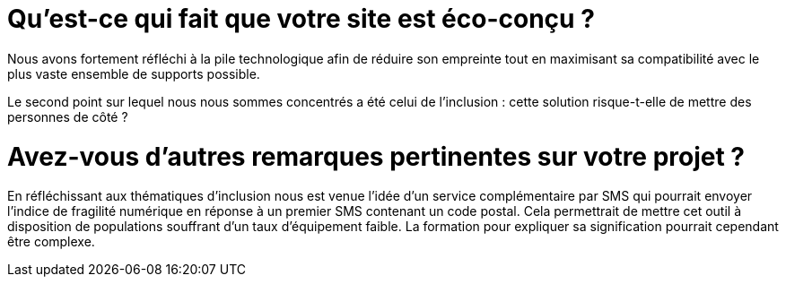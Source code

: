 = Qu'est-ce qui fait que votre site est éco-conçu ?

Nous avons fortement réfléchi à la pile technologique afin de réduire son empreinte tout en maximisant sa compatibilité avec le plus vaste ensemble de supports possible.

Le second point sur lequel nous nous sommes concentrés a été celui de l'inclusion : cette solution risque-t-elle de mettre des personnes de côté ?


= Avez-vous d'autres remarques pertinentes sur votre projet ?

En réfléchissant aux thématiques d'inclusion nous est venue l'idée d'un service complémentaire par SMS qui pourrait envoyer l'indice de fragilité numérique en réponse à un premier SMS contenant un code postal.
Cela permettrait de mettre cet outil à disposition de populations souffrant d'un taux d'équipement faible.
La formation pour expliquer sa signification pourrait cependant être complexe.
